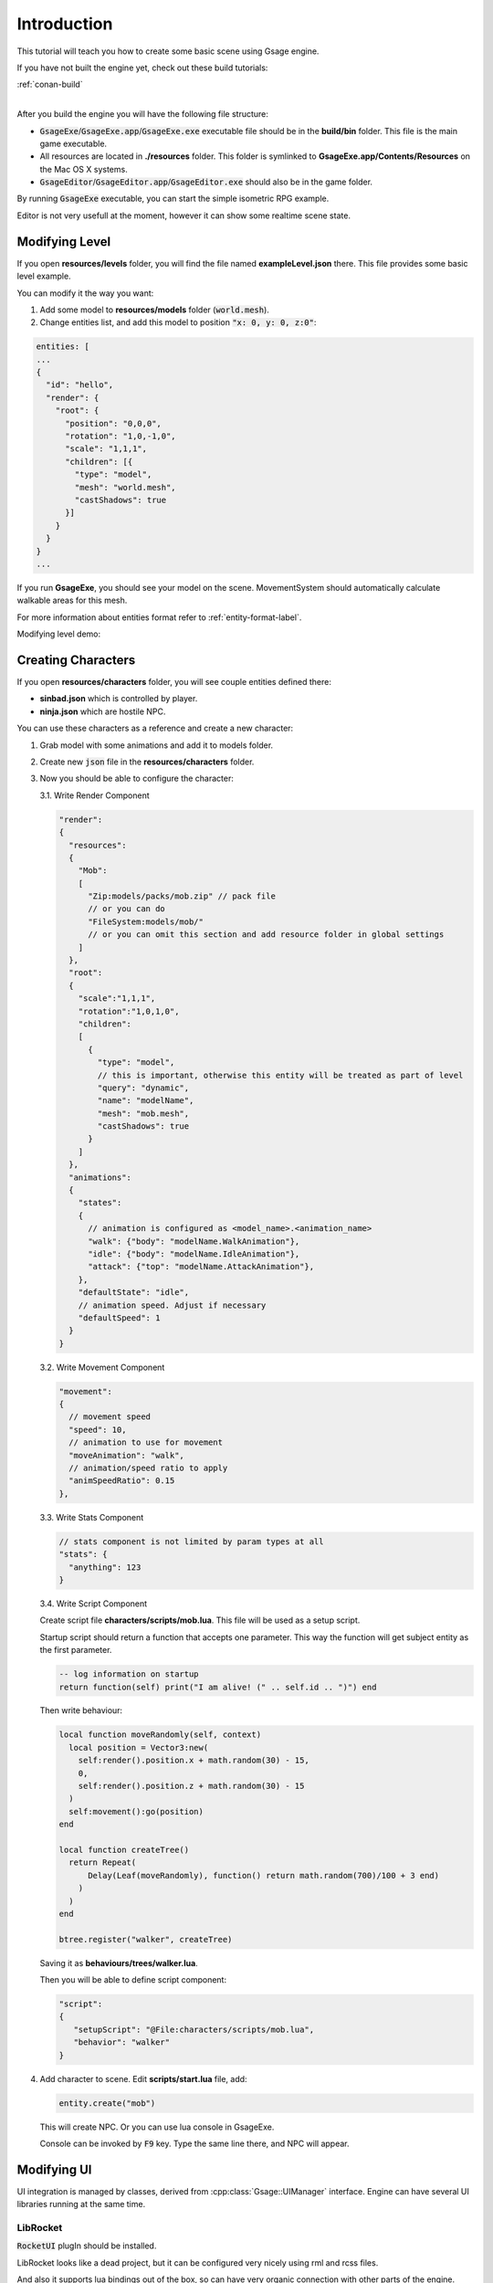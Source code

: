 Introduction
============

This tutorial will teach you how to create some basic scene using Gsage engine.

If you have not built the engine yet, check out these build tutorials:

| :ref:`conan-build`
|

After you build the engine you will have the following file structure:

* :code:`GsageExe`/:code:`GsageExe.app`/:code:`GsageExe.exe` executable file should be
  in the **build/bin** folder. This file is the main game executable.

* All resources are located in **./resources** folder. This folder is symlinked to **GsageExe.app/Contents/Resources**
  on the Mac OS X systems.

* :code:`GsageEditor`/:code:`GsageEditor.app`/:code:`GsageEditor.exe` should also be in the game folder.

By running :code:`GsageExe` executable, you can start the simple isometric RPG example.

.. image:: ../../images/game.png

Editor is not very usefull at the moment, however it can show some realtime scene state.

.. image:: ../../images/editor.v0.3.png

Modifying Level
---------------

If you open **resources/levels** folder, you will find the file named **exampleLevel.json** there.
This file provides some basic level example.

You can modify it the way you want:

1. Add some model to **resources/models** folder (:code:`world.mesh`).
2. Change entities list, and add this model to position :code:`"x: 0, y: 0, z:0"`:

.. code-block:: javascript

  entities: [
  ...
  {
    "id": "hello",
    "render": {
      "root": {
        "position": "0,0,0",
        "rotation": "1,0,-1,0",
        "scale": "1,1,1",
        "children": [{
          "type": "model",
          "mesh": "world.mesh",
          "castShadows": true
        }]
      }
    }
  }
  ...


If you run **GsageExe**, you should see your model on the scene.
MovementSystem should automatically calculate walkable areas for this mesh.

For more information about entities format refer to :ref:`entity-format-label`.

Modifying level demo:

.. raw:: html

  <iframe width="640" height="360" src="http://www.youtube.com/embed/ZcrrwkIluyM?feature=player_detailpage" frameborder="0" allowfullscreen="1">&amp;nbsp;</iframe>

Creating Characters
-------------------

If you open **resources/characters** folder, you will see couple entities defined there:

* **sinbad.json** which is controlled by player.
* **ninja.json** which are hostile NPC.

You can use these characters as a reference and create a new character:

1. Grab model with some animations and add it to models folder.
2. Create new :code:`json` file in the **resources/characters** folder.
3. Now you should be able to configure the character:

   3.1. Write Render Component

   .. code-block:: javascript

      "render":
      {
        "resources":
        {
          "Mob":
          [
            "Zip:models/packs/mob.zip" // pack file
            // or you can do
            "FileSystem:models/mob/"
            // or you can omit this section and add resource folder in global settings
          ]
        },
        "root":
        {
          "scale":"1,1,1",
          "rotation":"1,0,1,0",
          "children":
          [
            {
              "type": "model",
              // this is important, otherwise this entity will be treated as part of level
              "query": "dynamic",
              "name": "modelName",
              "mesh": "mob.mesh",
              "castShadows": true
            }
          ]
        },
        "animations":
        {
          "states":
          {
            // animation is configured as <model_name>.<animation_name>
            "walk": {"body": "modelName.WalkAnimation"},
            "idle": {"body": "modelName.IdleAnimation"},
            "attack": {"top": "modelName.AttackAnimation"},
          },
          "defaultState": "idle",
          // animation speed. Adjust if necessary
          "defaultSpeed": 1
        }
      }

   3.2. Write Movement Component

   .. code-block:: javascript

      "movement":
      {
        // movement speed
        "speed": 10,
        // animation to use for movement
        "moveAnimation": "walk",
        // animation/speed ratio to apply
        "animSpeedRatio": 0.15
      },


   3.3. Write Stats Component

   .. code-block:: javascript

      // stats component is not limited by param types at all
      "stats": {
        "anything": 123
      }

   3.4. Write Script Component

   Create script file **characters/scripts/mob.lua**.
   This file will be used as a setup script.

   Startup script should return a function that accepts one parameter.
   This way the function will get subject entity as the first parameter.

   .. code-block:: lua

      -- log information on startup
      return function(self) print("I am alive! (" .. self.id .. ")") end

   Then write behaviour:

   .. code-block:: lua

      local function moveRandomly(self, context)
        local position = Vector3:new(
          self:render().position.x + math.random(30) - 15,
          0,
          self:render().position.z + math.random(30) - 15
        )
        self:movement():go(position)
      end

      local function createTree()
        return Repeat(
            Delay(Leaf(moveRandomly), function() return math.random(700)/100 + 3 end)
          )
        )
      end

      btree.register("walker", createTree)

   Saving it as **behaviours/trees/walker.lua**.

   Then you will be able to define script component:

   .. code-block:: javascript

      "script":
      {
         "setupScript": "@File:characters/scripts/mob.lua",
         "behavior": "walker"
      }

4. Add character to scene. Edit **scripts/start.lua** file, add:

   .. code-block:: lua

      entity.create("mob")

   This will create NPC.
   Or you can use lua console in GsageExe.

   Console can be invoked by :code:`F9` key.
   Type the same line there, and NPC will appear.

Modifying UI
------------

UI integration is managed by classes, derived from :cpp:class:`Gsage::UIManager` interface.
Engine can have several UI libraries running at the same time.

LibRocket
^^^^^^^^^

:code:`RocketUI` plugIn should be installed.

LibRocket looks like a dead project, but it can be configured
very nicely using rml and rcss files.

And also it supports lua bindings out of the box, so can have very organic
connection with other parts of the engine.

All librocket ui files are stored in the :code:`resources/ui` folder.
Currently it's in the mess, but it will be cleaned up very soon.

Imgui
^^^^^

:code:`ImGUI` plugIn should be installed.

Imgui views can be registered in lua using:

   .. code-block:: lua

      -- render method
      function render()
      imgui.ShowTestDialog()
      end

      -- render view class for stateful UI
      View = class(function()
      end)

      function view:__call()
      imgui.ShowTestDialog()
      end

      local view = View()

      imgui.manager:addView("viewID", view)
      imgui.manager:addView("viewID2", render)

      -- remove
      success = imgui.manager:removeView("viewID")
